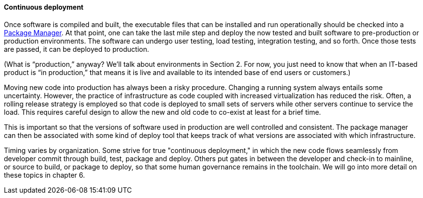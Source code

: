 ==== Continuous deployment

Once software is compiled and built, the executable files that can be installed and run operationally should be checked into a https://en.wikipedia.org/wiki/Package_manager[Package Manager]. At that point, one can take the last mile step and deploy the now tested and built software to pre-production or production environments. The software can undergo user testing, load testing, integration testing, and so forth. Once those tests are passed, it can be deployed to production.

(What is “production,” anyway? We’ll talk about environments in Section 2. For now, you just need to know that when an IT-based product is “in production,” that means it is live and available to its intended base of end users or customers.)

Moving new code into production has always been a risky procedure. Changing a running system always entails some uncertainty. However, the practice of infrastructure as code coupled with increased virtualization has reduced the risk. Often, a rolling release strategy is employed so that code is deployed to small sets of servers while other servers continue to service the load. This requires careful design to allow the new and old code to co-exist at least for a brief time.

This is important so that the versions of software used in production are well controlled and consistent. The package manager can then be associated with some kind of deploy tool that keeps track of what versions are associated with which infrastructure.

Timing varies by organization. Some strive for true "continuous deployment," in which the new code flows seamlessly from developer commit through build, test, package and deploy. Others put gates in between the developer and check-in to mainline, or source to build, or package to deploy, so that some human governance remains in the toolchain. We will go into more detail on these topics in chapter 6.
